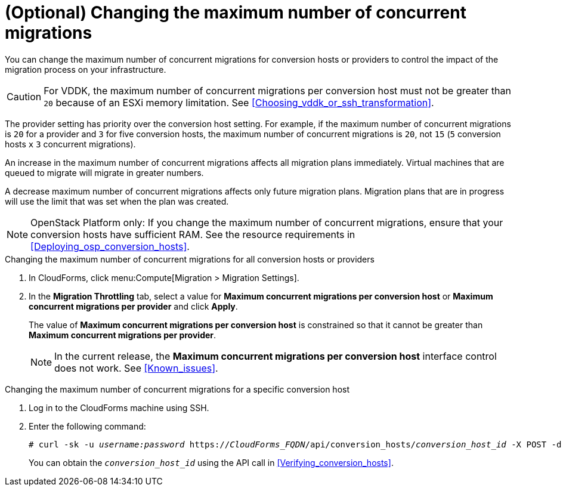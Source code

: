 // Module included in the following assemblies:
// assembly_Migrating_the_infrastructure.adoc
[id="Changing_the_maximum_number_of_concurrent_migrations"]
= (Optional) Changing the maximum number of concurrent migrations

You can change the maximum number of concurrent migrations for conversion hosts or providers to control the impact of the migration process on your infrastructure.

[CAUTION]
====
For VDDK, the maximum number of concurrent migrations per conversion host must not be greater than `20` because of an ESXi memory limitation. See xref:Choosing_vddk_or_ssh_transformation[].
====

The provider setting has priority over the conversion host setting. For example, if the maximum number of concurrent migrations is `20` for a provider and `3` for five conversion hosts, the maximum number of concurrent migrations is `20`, not `15` (`5` conversion hosts `x` `3` concurrent migrations).

An increase in the maximum number of concurrent migrations affects all migration plans immediately. Virtual machines that are queued to migrate will migrate in greater numbers.

A decrease maximum number of concurrent migrations affects only future migration plans. Migration plans that are in progress will use the limit that was set when the plan was created.

[NOTE]
====
OpenStack Platform only: If you change the maximum number of concurrent migrations, ensure that your conversion hosts have sufficient RAM. See the resource requirements in xref:Deploying_osp_conversion_hosts[].
====

.Changing the maximum number of concurrent migrations for all conversion hosts or providers

. In CloudForms, click menu:Compute[Migration > Migration Settings].
. In the *Migration Throttling* tab, select a value for *Maximum concurrent migrations per conversion host* or *Maximum concurrent migrations per provider* and click *Apply*.
+
The value of *Maximum concurrent migrations per conversion host* is constrained so that it cannot be greater than *Maximum concurrent migrations per provider*.
+
[NOTE]
====
In the current release, the *Maximum concurrent migrations per conversion host* interface control does not work. See xref:Known_issues[].
====

.Changing the maximum number of concurrent migrations for a specific conversion host

. Log in to the CloudForms machine using SSH.
. Enter the following command:
+
[options="nowrap" subs="+quotes,verbatim"]
----
# curl -sk -u _username:password_ https://_CloudForms_FQDN_/api/conversion_hosts/_conversion_host_id_ -X POST -d '{"action": "edit", "resource": {"max_concurrent_tasks": _2_}}'
----
+
You can obtain the `_conversion_host_id_` using the API call in xref:Verifying_conversion_hosts[].
